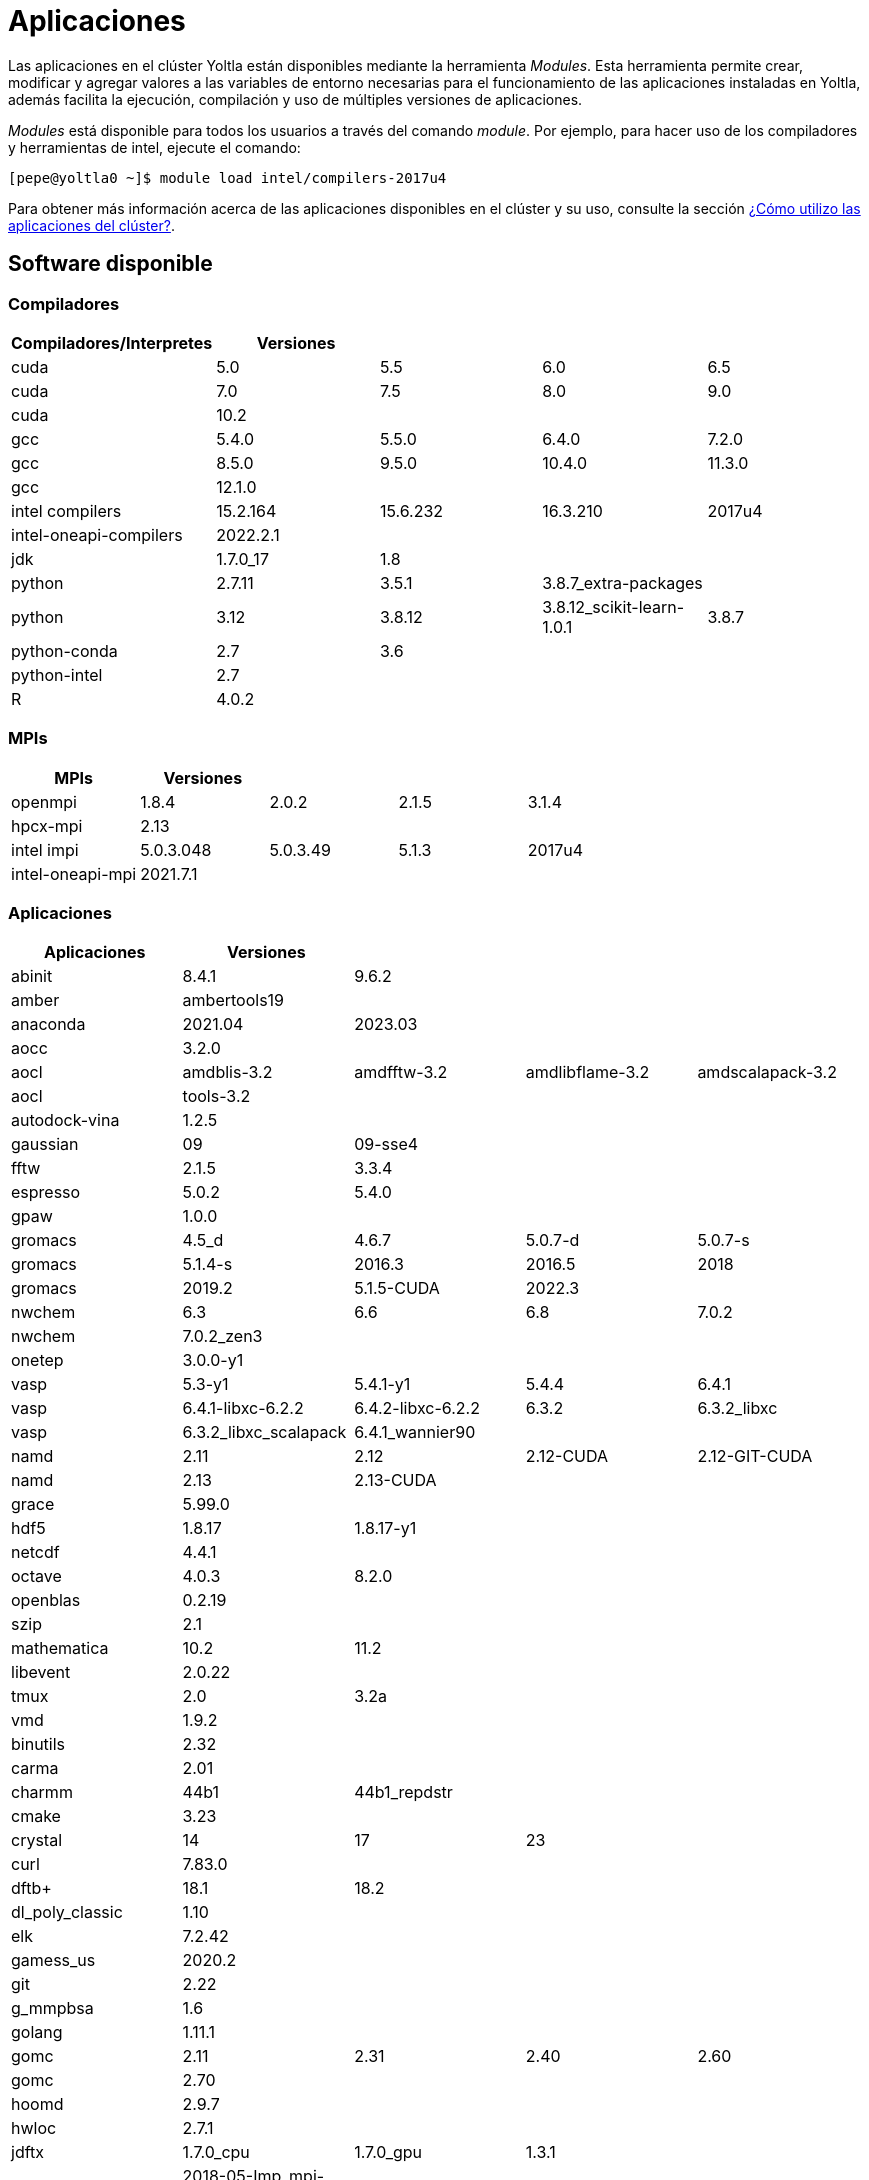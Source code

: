 = Aplicaciones

Las aplicaciones en el clúster Yoltla están disponibles mediante la herramienta _Modules_. Esta herramienta permite crear, modificar y agregar valores a las variables de entorno necesarias para el funcionamiento de las aplicaciones instaladas en Yoltla, además facilita la ejecución, compilación y uso de múltiples versiones de aplicaciones.

_Modules_ está disponible para todos los usuarios a través del comando _module_. Por ejemplo, para hacer uso de los compiladores y herramientas de intel, ejecute el comando:
----
[pepe@yoltla0 ~]$ module load intel/compilers-2017u4
----

Para obtener más información acerca de las aplicaciones disponibles en el clúster y su uso, consulte la sección xref:guia_usuario:tutoriales#aplicaciones_cluster[¿Cómo utilizo las aplicaciones del clúster?].

== Software disponible                                                                                                                                                                      
 
=== Compiladores 
   
[options="header"]  
|=====================================================================================
| Compiladores/Interpretes | Versiones |          |                           |
| cuda                     | 5.0       | 5.5      | 6.0                       | 6.5
| cuda                     | 7.0       | 7.5      | 8.0                       | 9.0
| cuda                     | 10.2      |          |                           |
| gcc                      | 5.4.0     | 5.5.0    | 6.4.0                     | 7.2.0
| gcc                      | 8.5.0     | 9.5.0    | 10.4.0                    | 11.3.0
| gcc                      | 12.1.0    |          |                           |
| intel compilers          | 15.2.164  | 15.6.232 | 16.3.210                  | 2017u4
| intel-oneapi-compilers   | 2022.2.1  |          |                           |
| jdk                      | 1.7.0_17  | 1.8      |                           |
| python                   | 2.7.11    | 3.5.1    | 3.8.7_extra-packages      |
| python                   | 3.12      | 3.8.12   | 3.8.12_scikit-learn-1.0.1 | 3.8.7
| python-conda             | 2.7       | 3.6      |                           |
| python-intel             | 2.7       |          |                           |
| R                        | 4.0.2     |          |                           |
|=====================================================================================
   
=== MPIs         
   
[options="header"]  
|=========================================================
| MPIs             | Versiones |          |       |
| openmpi          | 1.8.4     | 2.0.2    | 2.1.5 | 3.1.4
| hpcx-mpi         | 2.13      |          |       |
| intel impi       | 5.0.3.048 | 5.0.3.49 | 5.1.3 | 2017u4
| intel-oneapi-mpi | 2021.7.1  |          |       |
|=========================================================
 
=== Aplicaciones                                                                                                              

[options="header"]
|========================================================================================================
| Aplicaciones           | Versiones             |                   |                 |
| abinit                 | 8.4.1                 | 9.6.2             |                 |
| amber                  | ambertools19          |                   |                 |
| anaconda               | 2021.04               | 2023.03           |                 |
| aocc                   | 3.2.0                 |                   |                 |
| aocl                   | amdblis-3.2           | amdfftw-3.2       | amdlibflame-3.2 | amdscalapack-3.2
| aocl                   | tools-3.2             |                   |                 |
| autodock-vina          | 1.2.5                 |                   |                 |
| gaussian               | 09                    | 09-sse4           |                 |
| fftw                   | 2.1.5                 | 3.3.4             |                 |
| espresso               | 5.0.2                 | 5.4.0             |                 |
| gpaw                   | 1.0.0                 |                   |                 |
| gromacs                | 4.5_d                 | 4.6.7             | 5.0.7-d         | 5.0.7-s
| gromacs                | 5.1.4-s               | 2016.3            | 2016.5          | 2018
| gromacs                | 2019.2                | 5.1.5-CUDA        | 2022.3          |
| nwchem                 | 6.3                   | 6.6               | 6.8             | 7.0.2
| nwchem                 | 7.0.2_zen3            |                   |                 |
| onetep                 | 3.0.0-y1              |                   |                 |
| vasp                   | 5.3-y1                | 5.4.1-y1          | 5.4.4           | 6.4.1
| vasp                   | 6.4.1-libxc-6.2.2     | 6.4.2-libxc-6.2.2 | 6.3.2           | 6.3.2_libxc
| vasp                   | 6.3.2_libxc_scalapack | 6.4.1_wannier90   |                 |
| namd                   | 2.11                  | 2.12              | 2.12-CUDA       | 2.12-GIT-CUDA
| namd                   | 2.13                  | 2.13-CUDA         |                 |
| grace                  | 5.99.0                |                   |                 |
| hdf5                   | 1.8.17                | 1.8.17-y1         |                 |
| netcdf                 | 4.4.1                 |                   |                 |
| octave                 | 4.0.3                 | 8.2.0             |                 |
| openblas               | 0.2.19                |                   |                 |
| szip                   | 2.1                   |                   |                 |
| mathematica            | 10.2                  | 11.2              |                 |
| libevent               | 2.0.22                |                   |                 |
| tmux                   | 2.0                   | 3.2a              |                 |
| vmd                    | 1.9.2                 |                   |                 |
| binutils               | 2.32                  |                   |                 |
| carma                  | 2.01                  |                   |                 |
| charmm                 | 44b1                  | 44b1_repdstr      |                 |
| cmake                  | 3.23                  |                   |                 |
| crystal                | 14                    | 17                | 23              |
| curl                   | 7.83.0                |                   |                 |
| dftb+                  | 18.1                  | 18.2              |                 |
| dl_poly_classic        | 1.10                  |                   |                 |
| elk                    | 7.2.42                |                   |                 |
| gamess_us              | 2020.2                |                   |                 |
| git                    | 2.22                  |                   |                 |
| g_mmpbsa               | 1.6                   |                   |                 |
| golang                 | 1.11.1                |                   |                 |
| gomc                   | 2.11                  | 2.31              | 2.40            | 2.60
| gomc                   | 2.70                  |                   |                 |
| hoomd                  | 2.9.7                 |                   |                 |
| hwloc                  | 2.7.1                 |                   |                 |
| jdftx                  | 1.7.0_cpu             | 1.7.0_gpu         | 1.3.1           |
| lammps                 | 2018-05-Imp_mpi-gpu   | 2018-12-lmp-cpu   | 2019-08-Imp-gpu | 2020-10-Imp-gpu
| lammps                 | 2021-10-Imp-cpu       | 2021-05-Imp-cpu   | 11092016        |
| likwid                 | 4.3.3                 |                   |                 |
| matlab                 | r2020a                |                   |                 |
| openbabel              | 2.2.3                 |                   |                 |
| openmm                 | 7.4.1                 |                   |                 |
| openssl                | 1.1.1.i               | 1.1.1o            | 3.0.0           |
| orca                   | 3.0.3                 | 4.0.0.2           | 4.0.1.2         | 4.2.0
| physicell              | x-1.11.0              |                   |                 |
| plumed                 | 2.4-mpi               | 2.4-serial        |                 |
| plumed+gromacs         | 2016.5                | 2016.5-gpu        | 2018.1          | 2018.1-gpu
| py-gpaw                | 21.1.0                |                   |                 |
| quantum-espresso       | 6.2.1                 | 6.4.1             |                 |
| samtools               | 1.10                  |                   |                 |
| scuff-em               | git-9c6d0cb           |                   |                 |
| siesta                 | 4.0.1                 | 4.1-b4            | master_4.1-262  | trunk-462
| singularity-evolinc-i  | 5.0                   |                   |                 |
| singularity-evolinc-ii | 5.0                   |                   |                 |
| singularity-hoomd      | 2.3.5-CUDA            |                   |                 |
| trimmomatic            | 0.39                  |                   |                 |
| turbogap               | git-f3afb8c           |                   |                 |
| vim                    | 8.1                   |                   |                 |
| wannier90              | 3.1.0                 |                   |                 |
| wien2k                 | 19.1                  | 21.1              |                 |
| xtb                    | 6.2.3                 |                   |                 |
| yasara                 | 22.9.24               |                   |                 |
| intel xe               | 13.2.144              |                   |                 |
| intel mkl              | 15.2.164              | 15.6.232          | 16.3.210        | 2017u4
| intel-oneapi-mkl       | 2022.2.1              |                   |                 |
| intel-oneapi-tbb       | 2021.7.1              |                   |                 |
|========================================================================================================
